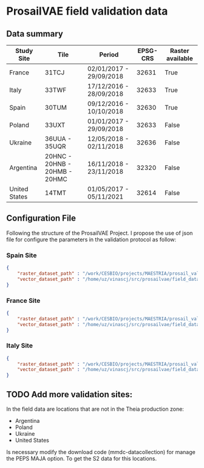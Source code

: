 

* ProsailVAE field validation data



** Data summary

| Study Site    | Tile                          | Period                  | EPSG-CRS | Raster available |
|---------------+-------------------------------+-------------------------+----------+------------------|
| France        | 31TCJ                         | 02/01/2017 - 29/09/2018 |    32631 | True             |
| Italy         | 33TWF                         | 17/12/2016 - 28/09/2018 |    32633 | True             |
| Spain         | 30TUM                         | 09/12/2016 - 10/10/2018 |    32630 | True             |
| Poland        | 33UXT                         | 01/01/2017 - 29/09/2018 |    32633 | False            |
| Ukraine       | 36UUA - 35UQR                 | 12/05/2018 - 02/11/2018 |    32636 | False            |
| Argentina     | 20HNC - 20HNB - 20HMB - 20HMC | 16/11/2018 - 23/11/2018 |    32320 | False            |
| United States | 14TMT                         | 01/05/2017 - 05/11/2021 |    32614 | False            |


** Configuration File

Following the structure of the ProsailVAE Project. I propose the use of json file for configure the parameters in the validation protocol as follow:

*** Spain Site

#+begin_src json
{
    "raster_dataset_path" : "/work/CESBIO/projects/MAESTRIA/prosail_validation/validation_sites/T30TUM",
    "vector_dataset_path" : "/home/uz/vinascj/src/prosailvae/field_data/spain"
}

#+end_src

*** France Site

#+begin_src json
{
    "raster_dataset_path" : "/work/CESBIO/projects/MAESTRIA/prosail_validation/validation_sites/T31TCJ",
    "vector_dataset_path" : "/home/uz/vinascj/src/prosailvae/field_data/france"
}

#+end_src


*** Italy Site

#+begin_src json
{
    "raster_dataset_path" : "/work/CESBIO/projects/MAESTRIA/prosail_validation/validation_sites/T33TWF",
    "vector_dataset_path" : "/home/uz/vinascj/src/prosailvae/field_data/italy"
}

#+end_src



** TODO Add more validation sites:

In the field data are locations that are not in the Theia production zone:
- Argentina
- Poland
- Ukraine
- United States

Is necessary modify the download code (mmdc-datacollection) for manage the PEPS MAJA option. To get the S2 data for this locations.

